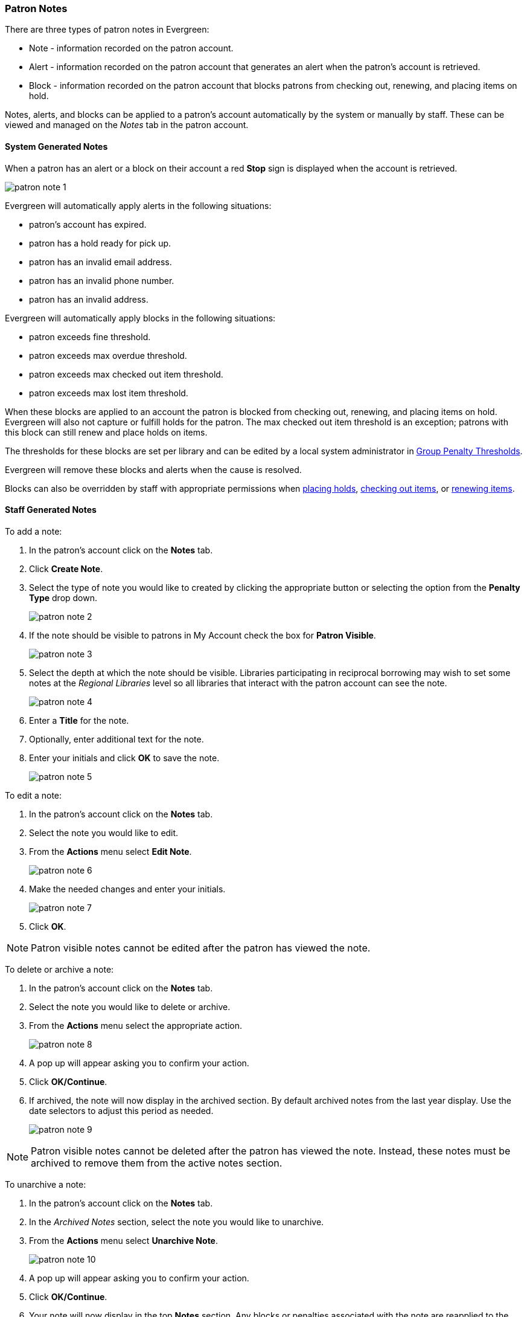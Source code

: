 Patron Notes
~~~~~~~~~~~~

(((Patron Messages)))
(((Patron Alerts)))

There are three types of patron notes in Evergreen:

* Note - information recorded on the patron account.
* Alert - information recorded on the patron account that generates an alert when the patron's account
is retrieved.
* Block - information recorded on the patron account that blocks patrons from checking out, renewing, 
and placing items on hold.

Notes, alerts, and blocks can be applied to a patron's account automatically by the system 
or manually by staff.  These can be viewed and managed on the _Notes_ tab in the patron account.

System Generated Notes
^^^^^^^^^^^^^^^^^^^^^^

When a patron has an alert or a block on their account a red *Stop* sign is displayed when the account 
is retrieved. 

image:images/circ/patron-note-1.png[]

Evergreen will automatically apply alerts in the following situations:

* patron's account has expired.
* patron has a hold ready for pick up.
* patron has an invalid email address.
* patron has an invalid phone number.
* patron has an invalid address.

Evergreen will automatically apply blocks in the following situations:

* patron exceeds fine threshold.
* patron exceeds max overdue threshold.
* patron exceeds max checked out item threshold.
* patron exceeds max lost item threshold.

When these blocks are applied to an account the patron is blocked from checking out, renewing, and placing items on hold.
Evergreen will also not capture or fulfill holds for the patron.  The max checked out item threshold is an
exception; patrons with this block can still renew and place holds on items.

The thresholds for these blocks are set per library and can be edited by a local system 
administrator in xref:_group_penalty_thresholds[Group Penalty Thresholds].

Evergreen will remove these blocks and alerts when the cause is resolved.

Blocks can also be overridden by staff with appropriate permissions when 
xref:_holds_status_messages[placing holds], xref:_exceptions_at_check_out[checking out items], 
or xref:_exceptions_at_renewal[renewing items]. 


Staff Generated Notes
^^^^^^^^^^^^^^^^^^^^^

To add a note:

. In the patron's account click on the *Notes* tab.
. Click *Create Note*.
. Select the type of note you would like to created by clicking the appropriate button or selecting the option 
from the *Penalty Type* drop down.
+
image:images/circ/patron-note-2.png[]
+
. If the note should be visible to patrons in My Account check the box for *Patron Visible*.
+
image:images/circ/patron-note-3.png[]
+
. Select the depth at which the note should be visible.  Libraries participating in reciprocal borrowing
may wish to set some notes at the _Regional Libraries_ level so all libraries that interact with the patron
account can see the note.
+
image:images/circ/patron-note-4.png[]
+
. Enter a *Title* for the note.
. Optionally, enter additional text for the note.
. Enter your initials and click *OK* to save the note.
+
image:images/circ/patron-note-5.png[]


To edit a note:

. In the patron's account click on the *Notes* tab.
. Select the note you would like to edit.
. From the *Actions* menu select *Edit Note*.
+
image:images/circ/patron-note-6.png[]
+
. Make the needed changes and enter your initials.
+
image:images/circ/patron-note-7.png[]
+
. Click *OK*.

[NOTE]
======
Patron visible notes cannot be edited after the patron has viewed the note.
======


To delete or archive a note:

. In the patron's account click on the *Notes* tab.
. Select the note you would like to delete or archive.
. From the *Actions* menu select the appropriate action.
+
image:images/circ/patron-note-8.png[]
+
. A pop up will appear asking you to confirm your action. 
. Click *OK/Continue*.
. If archived, the note will now display in the archived section.  By default archived notes from the 
last year display.  Use the date selectors to adjust this period as needed.
+
image:images/circ/patron-note-9.png[]

[NOTE]
======
Patron visible notes cannot be deleted after the patron has viewed the note. Instead, these notes
must be archived to remove them from the active notes section.
======

To unarchive a note:

. In the patron's account click on the *Notes* tab.
. In the _Archived Notes_ section, select the note you would like to unarchive.
. From the *Actions* menu select *Unarchive Note*.
+
image:images/circ/patron-note-10.png[]
+
. A pop up will appear asking you to confirm your action.
. Click *OK/Continue*.
. Your note will now display in the top *Notes* section. Any blocks or penalties associated
with the note are reapplied to the patron's account.  
